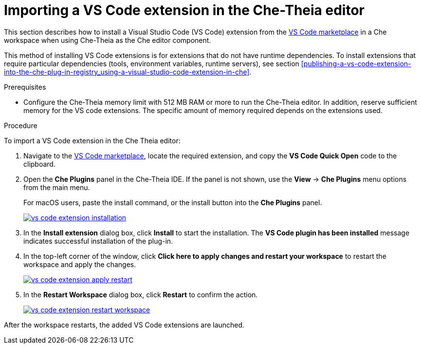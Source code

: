 [id="proc_importing-a-visual-studio-code-extension-in-the-che-theia-editor-adoc_{context}"]
= Importing a VS Code extension in the Che-Theia editor

This section describes how to install a Visual Studio Code (VS Code) extension from the link:https://marketplace.visualstudio.com/vscode[VS Code marketplace] in a Che workspace when using Che-Theia as the Che editor component.

This method of installing VS Code extensions is for extensions that do not have runtime dependencies. To install extensions that require particular dependencies (tools, environment variables, runtime servers), see section xref:publishing-a-vs-code-extension-into-the-che-plug-in-registry_using-a-visual-studio-code-extension-in-che[].

.Prerequisites

* Configure the Che-Theia memory limit with 512 MB RAM or more to run the Che-Theia editor. In addition, reserve sufficient memory for the VS code extensions. The specific amount of memory required depends on the extensions used.

.Procedure

To import a VS Code extension in the Che Theia editor:

. Navigate to the link:https://marketplace.visualstudio.com/vscode[VS Code marketplace], locate the required extension, and copy the *VS Code Quick Open* code to the clipboard.

. Open the *Che Plugins* panel in the Che-Theia IDE. If the panel is not shown, use the *View* -> *Che Plugins* menu options from the main menu.
+
For macOS users, paste the install command, or the install button into the *Che Plugins* panel.
+
image::extensibility/vs-code-extension-installation.jpg[link="{imagesdir}/extensibility/vs-code-extension-installation.jpg"]

. In the *Install extension* dialog box, click *Install* to start the installation. The *VS Code plugin has been installed* message indicates successful installation of the plug-in.

. In the top-left corner of the window, click *Click here to apply changes and restart your workspace* to restart the workspace and apply the changes.
+
image::extensibility/vs-code-extension-apply-restart.jpg[link="{imagesdir}/extensibility/vs-code-extension-apply-restart.jpg"]

. In the *Restart Workspace* dialog box, click *Restart* to confirm the action.
+
image::extensibility/vs-code-extension-restart-workspace.jpg[link="{imagesdir}/extensibility/vs-code-extension-restart-workspace.jpg"]

After the workspace restarts, the added VS Code extensions are launched.
